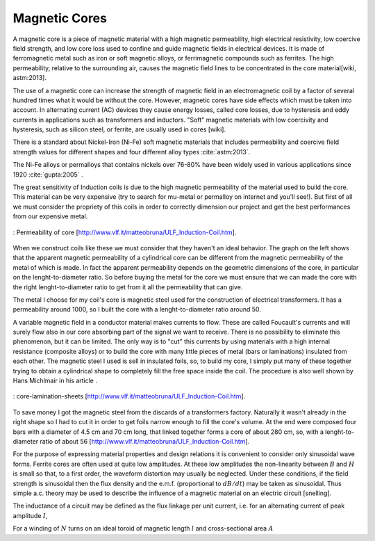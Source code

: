 Magnetic Cores
==============

A magnetic core is a piece of magnetic material with a high magnetic permeability, high electrical resistivity, low coercive field strength, and low core loss used to confine and guide magnetic fields in electrical devices. It is made of ferromagnetic metal such as iron or soft magnetic alloys, or ferrimagnetic compounds such as ferrites. The high permeability, relative to the surrounding air, causes the magnetic field lines to be concentrated in the core material[wiki, astm:2013].

The use of a magnetic core can increase the strength of magnetic field in an electromagnetic coil by a factor of several hundred times what it would be without the core. However, magnetic cores have side effects which must be taken into account. In alternating current (AC) devices they cause energy losses, called core losses, due to hysteresis and eddy currents in applications such as transformers and inductors. "Soft" magnetic materials with low coercivity and hysteresis, such as silicon steel, or ferrite, are usually used in cores [wiki].

There is a standard about Nickel-Iron (Ni-Fe) soft magnetic materials that includes permeability and coercive field strength values for different shapes and four different alloy types :cite:`astm:2013`. 

The Ni-Fe alloys or permalloys that contains nickels over 76-80% have been widely used in various applications since 1920 :cite:`gupta:2005` .

The great sensitivity of Induction coils is due to the high magnetic permeability of the material used to build the core. This material can be very expensive (try to search for mu-metal or permalloy on internet and you'll see!). But first of all we must consider the propriety of this coils in order to correctly dimension our project and get the best performances from our   expensive metal. 

.. figure:: ../img/permeability-of-core.png
        :align: center
        :scale: 100 %
        :name: permeability-of-core

        : Permeability of core [http://www.vlf.it/matteobruna/ULF_Induction-Coil.htm].

When we construct coils like these we must consider that they haven't an ideal behavior. The graph on the left shows that the apparent magnetic permeability of a cylindrical core can be different from the magnetic permeability of the metal of which is made. In fact the apparent permeability depends on the geometric dimensions of the core, in particular on the lenght-to-diameter ratio. So before buying the metal for the core we must ensure that we can made the core with the right lenght-to-diameter ratio to get from it all the permeability that can give.

The metal I choose for my coil's core is magnetic steel used for the construction of electrical transformers. It has a permeability around 1000, so I built the core with a lenght-to-diameter ratio around 50.

A variable magnetic field in a conductor material makes currents to flow. These are called Foucault's currents and will surely flow also in our core absorbing part of the signal we want to receive. There is no possibility to eliminate this phenomenon, but it can be limited. The only way is to "cut" this currents by using materials with a high internal resistance (composite alloys) or to build the core with many little pieces of metal (bars or laminations) insulated from each other. The magnetic steel I used is sell in insulated foils, so, to build my core, I simply put many of these together trying to obtain a cylindrical shape to completely fill the free space inside the coil. The procedure is also well shown by Hans Michlmair in his article .

.. figure:: ../img/core-lamination-sheets.png
        :align: center
        :scale: 100 %
        :name: core-lamination-sheets

        : core-lamination-sheets [http://www.vlf.it/matteobruna/ULF_Induction-Coil.htm].

To save money I got the magnetic steel from the discards of a transformers factory. Naturally it wasn't already in the right shape so I had to cut it in order to get foils narrow enough to fill the core's volume. At the end were composed four bars with a diameter of 4.5 cm and 70 cm long, that linked together forms a core of about 280 cm, so, with a lenght-to-diameter ratio of about 56 [http://www.vlf.it/matteobruna/ULF_Induction-Coil.htm].


For the purpose of expressing material properties and design relations it is convenient to consider only sinusoidal wave forms. Ferrite cores are often used at quite low amplitudes. At these low amplitudes the non-linearity between :math:`B` and :math:`H` is small so that, to a first order, the waveform distortion may usually be neglected. Under these conditions, if the field strength is sinusoidal then the flux density and the e.m.f. (proportional to :math:`dB/dt`) may be taken as sinusoidal. Thus simple a.c. theory may be used to describe the influence of a magnetic material on an electric circuit [snelling]. 

The inductance of a circuit may be defined as the flux linkage per unit current, i.e. for an alternating current of peak amplitude :math:`I`,

.. math::
	:label: L
	
	L = \frac{N\phi}{I}

For a winding of :math:`N` turns on an ideal toroid of magnetic length :math:`l` and cross-sectional area :math:`A`
	
.. math::
	:label: L_extraction
	
	\begin{align}
	L &= \frac{NBA}{I} \\
	  &= \frac{NA}{I} \mu_0 \mu \frac{NI}{l} \\
	  &= \frac{\mu_0 \mu N^2 A}{l} \\
	  &= L_0 \mu
	\end{align}

.. math::
	:label: L_0
	
	L_0 = \frac{\mu_0 N^2 A}{l}